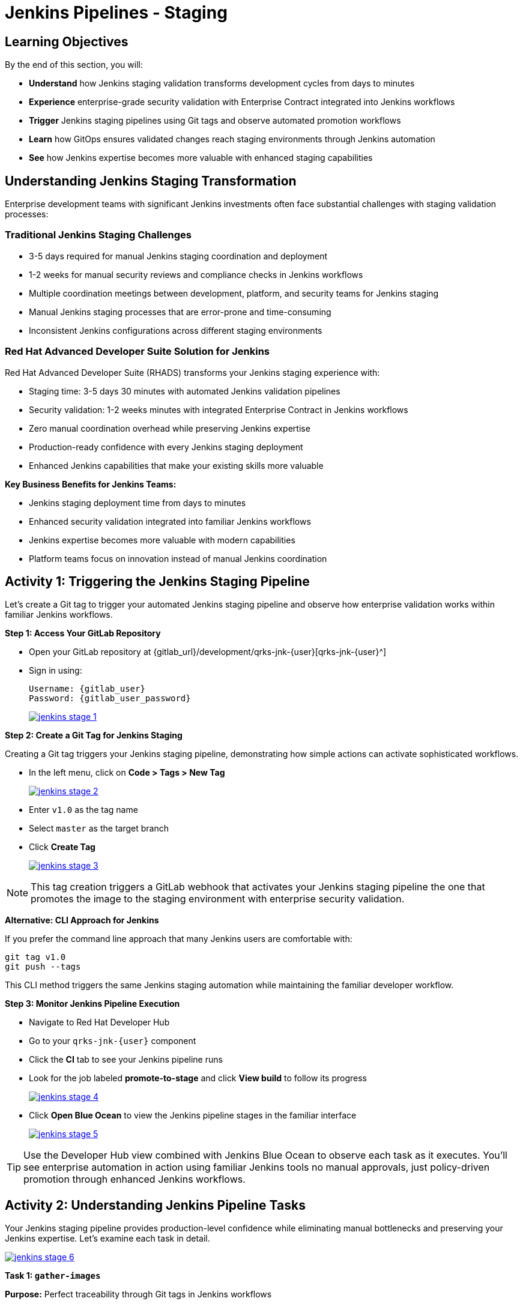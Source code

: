 = Jenkins Pipelines - Staging
:source-highlighter: rouge
:toc: macro
:toclevels: 1

== Learning Objectives

By the end of this section, you will:

* **Understand** how Jenkins staging validation transforms development cycles from days to minutes
* **Experience** enterprise-grade security validation with Enterprise Contract integrated into Jenkins workflows
* **Trigger** Jenkins staging pipelines using Git tags and observe automated promotion workflows
* **Learn** how GitOps ensures validated changes reach staging environments through Jenkins automation
* **See** how Jenkins expertise becomes more valuable with enhanced staging capabilities

== Understanding Jenkins Staging Transformation

Enterprise development teams with significant Jenkins investments often face substantial challenges with staging validation processes:

=== Traditional Jenkins Staging Challenges

* 3-5 days required for manual Jenkins staging coordination and deployment
* 1-2 weeks for manual security reviews and compliance checks in Jenkins workflows
* Multiple coordination meetings between development, platform, and security teams for Jenkins staging
* Manual Jenkins staging processes that are error-prone and time-consuming
* Inconsistent Jenkins configurations across different staging environments

=== Red Hat Advanced Developer Suite Solution for Jenkins

Red Hat Advanced Developer Suite (RHADS) transforms your Jenkins staging experience with:

* Staging time: 3-5 days 	 30 minutes with automated Jenkins validation pipelines
* Security validation: 1-2 weeks 	 minutes with integrated Enterprise Contract in Jenkins workflows
* Zero manual coordination overhead while preserving Jenkins expertise
* Production-ready confidence with every Jenkins staging deployment
* Enhanced Jenkins capabilities that make your existing skills more valuable

**Key Business Benefits for Jenkins Teams:**

* Jenkins staging deployment time from days to minutes
* Enhanced security validation integrated into familiar Jenkins workflows
* Jenkins expertise becomes more valuable with modern capabilities
* Platform teams focus on innovation instead of manual Jenkins coordination

== Activity 1: Triggering the Jenkins Staging Pipeline

Let's create a Git tag to trigger your automated Jenkins staging pipeline and observe how enterprise validation works within familiar Jenkins workflows.

**Step 1: Access Your GitLab Repository**

* Open your GitLab repository at {gitlab_url}/development/qrks-jnk-{user}[qrks-jnk-{user}^]
* Sign in using:
+
[source,bash,subs="attributes"]
----
Username: {gitlab_user}
Password: {gitlab_user_password}
----
+
image::jenkins-stage-1.png[link=self, window=_blank]

**Step 2: Create a Git Tag for Jenkins Staging**

Creating a Git tag triggers your Jenkins staging pipeline, demonstrating how simple actions can activate sophisticated workflows.

* In the left menu, click on *Code > Tags > New Tag*
+
image::jenkins-stage-2.png[link=self, window=_blank]

* Enter `v1.0` as the tag name
* Select `master` as the target branch
* Click *Create Tag*
+
image::jenkins-stage-3.png[link=self, window=_blank]

[NOTE]
====
This tag creation triggers a GitLab webhook that activates your Jenkins staging pipeline 	 the one that promotes the image to the staging environment with enterprise security validation.
====

**Alternative: CLI Approach for Jenkins**

If you prefer the command line approach that many Jenkins users are comfortable with:

[source,bash]
----
git tag v1.0
git push --tags
----

This CLI method triggers the same Jenkins staging automation while maintaining the familiar developer workflow.

**Step 3: Monitor Jenkins Pipeline Execution**

* Navigate to Red Hat Developer Hub
* Go to your `qrks-jnk-{user}` component
* Click the *CI* tab to see your Jenkins pipeline runs
* Look for the job labeled *promote-to-stage* and click *View build* to follow its progress
+
image::jenkins-stage-4.png[link=self, window=_blank]

* Click *Open Blue Ocean* to view the Jenkins pipeline stages in the familiar interface
+
image::jenkins-stage-5.png[link=self, window=_blank]

[TIP]
====
Use the Developer Hub view combined with Jenkins Blue Ocean to observe each task as it executes. You'll see enterprise automation in action using familiar Jenkins tools 	 no manual approvals, just policy-driven promotion through enhanced Jenkins workflows.
====

== Activity 2: Understanding Jenkins Pipeline Tasks

Your Jenkins staging pipeline provides production-level confidence while eliminating manual bottlenecks and preserving your Jenkins expertise. Let's examine each task in detail.

image::jenkins-stage-6.png[link=self, window=_blank]

**Task 1: `gather-images`**

**Purpose:** Perfect traceability through Git tags in Jenkins workflows

This Jenkins task identifies exactly what needs to be promoted by:

* Resolving the Git tag back to its commit ID for precise tracking
* Matching the commit to the corresponding container image built in development
* Creating an authoritative `images.json` file for the Jenkins validation process

**Business Value for Jenkins Teams:**

* **Complete Staging Traceability:** Every Jenkins staging deployment links to specific code changes
* **Quality Assurance:** Jenkins staging validates exactly what will reach production
* **Audit Readiness:** Complete Jenkins staging evidence trail for compliance reviews
* **Development Confidence:** Teams know precisely what's being validated in Jenkins staging

**Sample `images.json` generated by Jenkins:**
[source,json,subs="attributes"]
----
{
  "components": [
    {
      "containerImage": "quay-{guid}/tssc/qrks-jnk-{user}:123456",
      "source": {
        "git": {
          "url": "{gitlab_url}/development/qrks-jnk-{user}",
          "revision": "123456"
        }
      }
    }
  ]
}
----

This mapping provides end-to-end traceability through your Jenkins workflow 	 you know exactly what code went into what image during staging validation.

**Task 2: `verify-ec`**

**Purpose:** Critical business protection through automated security validation in Jenkins

This Jenkins stage enforces multiple critical validations that protect your business and customers while leveraging familiar Jenkins workflows:

**Enterprise Security Validations in Jenkins:**

* **Digital signature verification** using cryptographic signing integrated with Jenkins
* **Software Bill of Materials (SBOM) validation** for supply chain security
* **CVE scanning** to catch security vulnerabilities before production
* **Organizational policy compliance** ensuring enterprise security standards
* **Provenance attestation** to verify source repository integrity

**Business Value for Jenkins Teams:**

* **Zero Jenkins Staging Security Incidents:** Automated validation catches issues before production
* **100% Consistent Standards:** Every Jenkins staging deployment meets enterprise security policies
* **Instant Staging Validation:** Security validation in Jenkins staging happens in minutes, not weeks
* **Production Confidence:** Only security-validated features progress from Jenkins staging

**Technical Implementation in Jenkins:**

Jenkins runs the `verify-ec` stage using the Red Hat Trusted Application Pipeline shared library:

First, Jenkins initializes Cosign trust using a TUF server:
[source,bash]
----
cosign initialize \
  --mirror https://tuf.tssc-tas.dev \
  --root https://tuf.tssc-tas.dev/root.json
----

Then Jenkins validates the image using Enterprise Contract:
[source,bash,subs="attributes"]
----
ec validate image \
  --policy git::github.com/org/ec-policies//default \
  --public-key k8s://openshift/trusted-keys \
  --output json \
  --image quay-{guid}/tssc/qrks-jnk-{user}:123456
----

**Sample Jenkins validation output:**
[source,json]
----
{
  "successes": [
    "Image is signed and verified with cosign",
    "SBOM (CycloneDX) is present",
    "Provenance matches repository",
    "No critical vulnerabilities found"
  ],
  "failures": []
}
----

[IMPORTANT]
====
If any security check fails, your Jenkins pipeline stops immediately ensuring no risky code progresses to the next stage. This automated security gate in Jenkins protects your business without manual intervention.
====

**Task 3: `update-image-tag-for-stage`**

**Purpose:** Quality gateway ensuring only validated images reach staging through Jenkins

This Jenkins task promotes the validated image with a human-readable tag (e.g., `v1.0`), ensuring:

* **Clear Staging Intent:** Release version tag signals this image passed all enterprise security checks in Jenkins staging
* **Feature Validation:** Complete traceability from source code to staging deployment through Jenkins
* **Quality Assurance:** Only validated, compliant features tested in staging through Jenkins workflows
* **Production Preview:** Staging becomes accurate production preview using Jenkins-validated images

**Technical Implementation in Jenkins:**

Jenkins uses `skopeo` to copy the image and apply the new tag:
[source,bash,subs="attributes"]
----
skopeo copy \
  docker://quay-{guid}/tssc/qrks-jnk-{user}:123456 \
  docker://quay-{guid}/tssc/qrks-jnk-{user}:v1.0
----

[IMPORTANT]
====
This Jenkins process guarantees that only validated artifacts are promoted 	 no unauthorized image changes slip through to staging.
====

**Task 4: `deploy-to-stage`**

**Purpose:** Automated GitOps bridge for immediate feature validation through Jenkins

This Jenkins task ensures validated changes reach staging automatically through GitOps integration:

* **Zero Manual Errors:** GitOps automation eliminates human staging deployment mistakes in Jenkins workflows
* **100% Staging Audit Trail:** Every staging change tracked and traceable through Jenkins
* **Consistent Process:** Same Jenkins staging deployment method for routine and emergency features
* **Continuous Validation:** All staging changes follow the same validated Jenkins security process

**GitOps Implementation through Jenkins:**

Jenkins updates the staging deployment configuration automatically:

The pipeline uses `rhtap.update_deployment()` to patch the `kustomization.yaml` overlay for stage:

**`kustomization.yaml`:**
[source,yaml]
----
apiVersion: kustomize.config.k8s.io/v1beta1
kind: Kustomization
resources:
  - ../../base
patchesStrategicMerge:
  - deployment-patch.yaml
----

**`deployment-patch.yaml`:**
[source,yaml,subs="attributes"]
----
apiVersion: apps/v1
kind: Deployment
metadata:
  name: qrks-jnk-{user}
spec:
  template:
    spec:
      containers:
        - name: qrks-jnk-{user}
          image: quay-{guid}/tssc/qrks-jnk-{user}:v1.0
----

Jenkins commits and pushes this change to the GitOps repository, and Argo CD detects the update and syncs the deployment to the `stage` environment automatically.

[NOTE]
====
No manual `kubectl` commands, no YAML editing in the console 	 Jenkins triggers the GitOps system to react to Git changes. That's the enhanced Jenkins advantage with GitOps integration.
====

== Activity 3: Observing Jenkins-Integrated GitOps Deployment

Watch how your Jenkins pipeline integrates with ArgoCD to automatically sync validated changes to the staging environment.

**Step 1: Monitor Jenkins Pipeline Progress**

* In Jenkins Blue Ocean, observe each stage completing:

  - **gather-images**: Jenkins identifies the exact image to promote
  - **verify-ec**: Jenkins validates enterprise security policies
  - **update-image-tag-for-stage**: Jenkins tags the validated image
  - **deploy-to-stage**: Jenkins updates GitOps manifests automatically

* Notice how the Jenkins interface provides familiar monitoring while handling modern GitOps.

**Step 2: Verify GitOps Integration**

* Access your GitOps repository at {gitlab_url}/development/qrks-jnk-{user}-gitops[qrks-jnk-{user}-gitops^]
* Check the updated deployment manifests in the `overlays/stage` directory
* Notice how Jenkins automatically updated the image tag to your release version
* Observe that this GitOps integration happens seamlessly within Jenkins workflows

**Step 3: Monitor ArgoCD Synchronization**

* ArgoCD automatically detects the Git changes made by your Jenkins pipeline
* ArgoCD syncs these changes to the staging environment
* The deployment completes successfully without manual intervention from Jenkins or kubectl commands

**Step 4: Validate Staging Environment Success**

* Access your staging application through its route
* Verify that your changes are live and functioning correctly
* Confirm that the staging environment reflects exactly what Jenkins validated

== What You've Learned

You've experienced how Red Hat Advanced Developer Suite transforms enterprise Jenkins staging validation while preserving valuable team expertise:

=== Jenkins Pipeline Task Summary

|===
| Jenkins Task | Purpose


| gather-images
| Jenkins identifies exact image to promote based on Git tag and commit ID

| verify-ec
| Jenkins validates signature, SBOM, provenance, CVEs using Enterprise Contract CLI

| update-image-tag-for-stage
| Jenkins promotes validated image with human-readable tag (e.g., `v1.0`)

| deploy-to-stage
| Jenkins updates GitOps repository to trigger Argo CD deployment automatically
|===

=== Key Business Transformation for Jenkins Teams

**Enhanced Jenkins Staging Benefits:**

* Jenkins staging time: 3-5 days 	 30 minutes using familiar tools
* Production-grade validation catches issues early through Jenkins workflows
* Zero manual coordination overhead while preserving Jenkins expertise
* Teams trust Jenkins staging validation represents production reality

**Enterprise Security Excellence in Jenkins:**

* Automated security validation integrated into familiar Jenkins workflows
* Complete audit trails for compliance requirements through Jenkins processes
* Cryptographic proof of image integrity and source via Jenkins pipelines
* Consistent security enforcement across all Jenkins deployments

**Jenkins Investment Enhancement:**

* Existing Jenkins infrastructure becomes more powerful and valuable
* Jenkins expertise enhanced with modern security and GitOps capabilities
* Teams continue using familiar Jenkins tools with enhanced automation
* Platform efficiency improves while preserving Jenkins knowledge and investment

== What's Next

Your application is now successfully validated and running in staging with enterprise-grade security through enhanced Jenkins workflows!

In the next section, **Production - Jenkins Pipeline Deployment**, you'll experience:

* Production deployment using familiar Jenkins tools with enhanced security
* Advanced monitoring and observability integrated with Jenkins workflows
* Complete audit trails that satisfy enterprise compliance requirements through Jenkins
* Zero-downtime deployment strategies for production environments using Jenkins automation

The transformation from days-long staging cycles to 30-minute automated validation demonstrates how Red Hat Advanced Developer Suite enhances rather than replaces your valuable Jenkins investment and expertise.